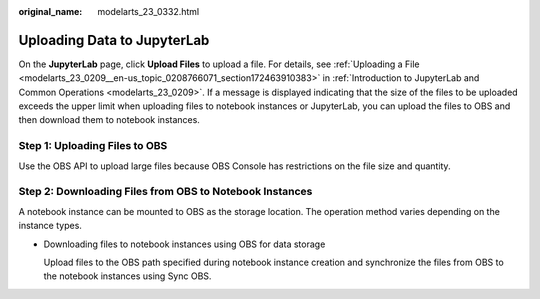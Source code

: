 :original_name: modelarts_23_0332.html

.. _modelarts_23_0332:

Uploading Data to JupyterLab
============================

On the **JupyterLab** page, click **Upload Files** to upload a file. For details, see :ref:`Uploading a File <modelarts_23_0209__en-us_topic_0208766071_section172463910383>` in :ref:`Introduction to JupyterLab and Common Operations <modelarts_23_0209>`. If a message is displayed indicating that the size of the files to be uploaded exceeds the upper limit when uploading files to notebook instances or JupyterLab, you can upload the files to OBS and then download them to notebook instances.

Step 1: Uploading Files to OBS
------------------------------

Use the OBS API to upload large files because OBS Console has restrictions on the file size and quantity.

Step 2: Downloading Files from OBS to Notebook Instances
--------------------------------------------------------

A notebook instance can be mounted to OBS as the storage location. The operation method varies depending on the instance types.

-  Downloading files to notebook instances using OBS for data storage

   Upload files to the OBS path specified during notebook instance creation and synchronize the files from OBS to the notebook instances using Sync OBS.
